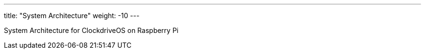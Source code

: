 
---
title: "System Architecture"
weight: -10
---

System Architecture for ClockdriveOS on Raspberry Pi

